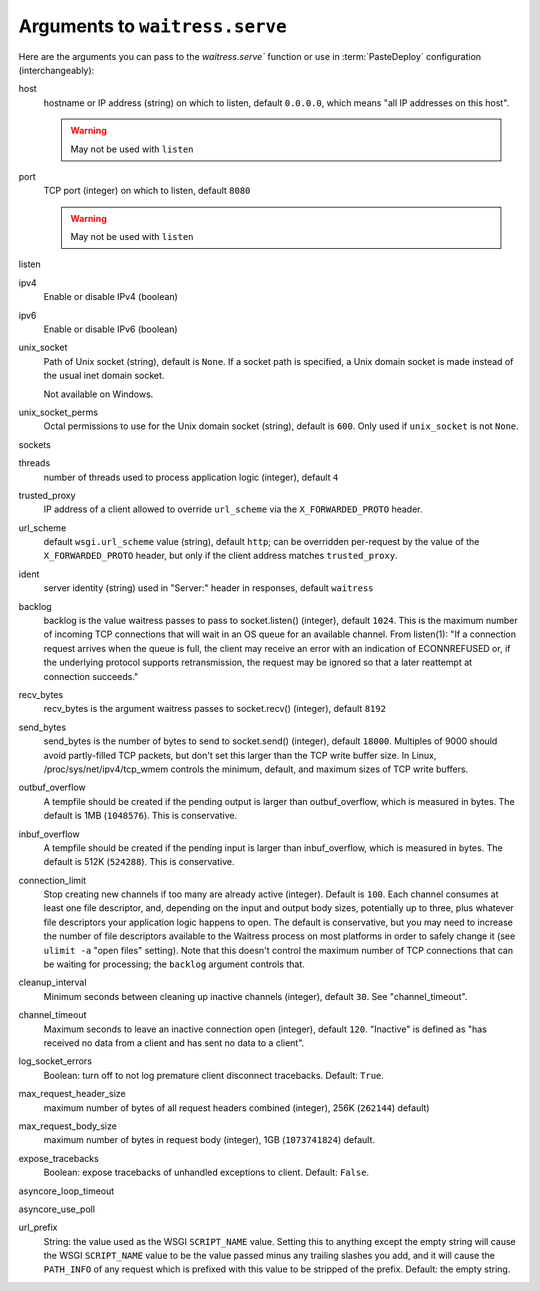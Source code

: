 .. _arguments:

Arguments to ``waitress.serve``
-------------------------------

Here are the arguments you can pass to the `waitress.serve`` function or use
in :term:`PasteDeploy` configuration (interchangeably):

host
    hostname or IP address (string) on which to listen, default ``0.0.0.0``,
    which means "all IP addresses on this host".

    .. warning::
        May not be used with ``listen``

port
    TCP port (integer) on which to listen, default ``8080``

    .. warning::
        May not be used with ``listen``

listen
    .. versionadded:: 1.0
        Tell waitress to listen on combinations of ``host:port`` arguments.
        Combinations should be a quoted, space-delimited list, as in the following examples.

        .. code-block:: python

            listen="127.0.0.1:8080 [::1]:8080"
            listen="*:8080 *:6543"

        A wildcard for the hostname is also supported and will bind to both
        IPv4/IPv6 depending on whether they are enabled or disabled.

        IPv6 IP addresses are supported by surrounding the IP address with brackets.

ipv4
    Enable or disable IPv4 (boolean)

ipv6
    Enable or disable IPv6 (boolean)

unix_socket
    Path of Unix socket (string), default is ``None``. If a socket path is
    specified, a Unix domain socket is made instead of the usual inet domain
    socket.

    Not available on Windows.

unix_socket_perms
    Octal permissions to use for the Unix domain socket (string), default is
    ``600``. Only used if ``unix_socket`` is not ``None``.

sockets
    .. versionadded:: 1.1.1
        A list of sockets. The sockets can be internet or unix sockets and have to be bound.
        If the socket list is not empty, waitress creates one server for each socket.
        Default is ``[]``.

        .. warning::
            May not be used with ``listen``, ``host`` and/or ``port`` or ``unix_socket``

threads
    number of threads used to process application logic (integer), default
    ``4``

trusted_proxy
    IP address of a client allowed to override ``url_scheme`` via the
    ``X_FORWARDED_PROTO`` header.

url_scheme
    default ``wsgi.url_scheme`` value (string), default ``http``;  can be
    overridden per-request by the value of the ``X_FORWARDED_PROTO`` header,
    but only if the client address matches ``trusted_proxy``.

ident
    server identity (string) used in "Server:" header in responses, default
    ``waitress``

backlog
    backlog is the value waitress passes to pass to socket.listen()
    (integer), default ``1024``.  This is the maximum number of incoming TCP
    connections that will wait in an OS queue for an available channel.  From
    listen(1): "If a connection request arrives when the queue is full, the
    client may receive an error with an indication of ECONNREFUSED or, if the
    underlying protocol supports retransmission, the request may be ignored
    so that a later reattempt at connection succeeds."

recv_bytes
    recv_bytes is the argument waitress passes to socket.recv() (integer),
    default ``8192``

send_bytes
    send_bytes is the number of bytes to send to socket.send() (integer),
    default ``18000``.  Multiples of 9000 should avoid partly-filled TCP
    packets, but don't set this larger than the TCP write buffer size.  In
    Linux, /proc/sys/net/ipv4/tcp_wmem controls the minimum, default, and
    maximum sizes of TCP write buffers.

outbuf_overflow
    A tempfile should be created if the pending output is larger than
    outbuf_overflow, which is measured in bytes. The default is 1MB
    (``1048576``).  This is conservative.

inbuf_overflow
    A tempfile should be created if the pending input is larger than
    inbuf_overflow, which is measured in bytes. The default is 512K
    (``524288``).  This is conservative.

connection_limit
    Stop creating new channels if too many are already active (integer).
    Default is ``100``.  Each channel consumes at least one file descriptor,
    and, depending on the input and output body sizes, potentially up to
    three, plus whatever file descriptors your application logic happens to
    open.  The default is conservative, but you may need to increase the
    number of file descriptors available to the Waitress process on most
    platforms in order to safely change it (see ``ulimit -a`` "open files"
    setting).  Note that this doesn't control the maximum number of TCP
    connections that can be waiting for processing; the ``backlog`` argument
    controls that.

cleanup_interval
    Minimum seconds between cleaning up inactive channels (integer), default
    ``30``.  See "channel_timeout".

channel_timeout
    Maximum seconds to leave an inactive connection open (integer), default
    ``120``.  "Inactive" is defined as "has received no data from a client
    and has sent no data to a client".

log_socket_errors
    Boolean: turn off to not log premature client disconnect tracebacks.
    Default: ``True``.

max_request_header_size
    maximum number of bytes of all request headers combined (integer), 256K
    (``262144``) default)

max_request_body_size
    maximum number of bytes in request body (integer), 1GB (``1073741824``)
    default.

expose_tracebacks
    Boolean: expose tracebacks of unhandled exceptions to client.  Default:
    ``False``.

asyncore_loop_timeout
    .. versionadded:: 0.8.3
        The ``timeout`` value (seconds) passed to ``asyncore.loop`` to run the mainloop.
        Default: 1.

asyncore_use_poll
    .. versionadded:: 0.8.6
        Boolean: switch from using ``select()`` to ``poll()`` in ``asyncore.loop``.
        By default ``asyncore.loop()`` uses ``select()`` which has a limit of 1024 file descriptors.
        ``select()`` and ``poll()`` provide basically the same functionality, but ``poll()`` doesn't have the file descriptors limit.
        Default: False.

url_prefix
    String: the value used as the WSGI ``SCRIPT_NAME`` value.  Setting this to
    anything except the empty string will cause the WSGI ``SCRIPT_NAME`` value
    to be the value passed minus any trailing slashes you add, and it will
    cause the ``PATH_INFO`` of any request which is prefixed with this value to
    be stripped of the prefix.  Default: the empty string.
